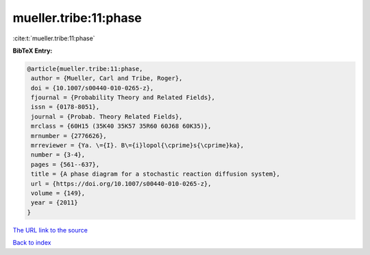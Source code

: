 mueller.tribe:11:phase
======================

:cite:t:`mueller.tribe:11:phase`

**BibTeX Entry:**

.. code-block:: bibtex

   @article{mueller.tribe:11:phase,
    author = {Mueller, Carl and Tribe, Roger},
    doi = {10.1007/s00440-010-0265-z},
    fjournal = {Probability Theory and Related Fields},
    issn = {0178-8051},
    journal = {Probab. Theory Related Fields},
    mrclass = {60H15 (35K40 35K57 35R60 60J68 60K35)},
    mrnumber = {2776626},
    mrreviewer = {Ya. \={I}. B\={i}lopol{\cprime}s{\cprime}ka},
    number = {3-4},
    pages = {561--637},
    title = {A phase diagram for a stochastic reaction diffusion system},
    url = {https://doi.org/10.1007/s00440-010-0265-z},
    volume = {149},
    year = {2011}
   }
`The URL link to the source <ttps://doi.org/10.1007/s00440-010-0265-z}>`_


`Back to index <../By-Cite-Keys.html>`_
